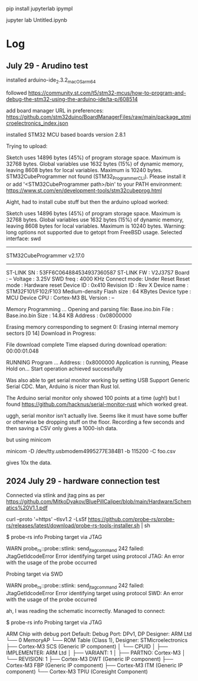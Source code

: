 pip install jupyterlab ipympl

jupyter lab Untitled.ipynb

* Log
** July 29 - Arudino test

installed arduino-ide_2.3.2_macOS_arm64


followed https://community.st.com/t5/stm32-mcus/how-to-program-and-debug-the-stm32-using-the-arduino-ide/ta-p/608514

add board manager URL in preferences: https://github.com/stm32duino/BoardManagerFiles/raw/main/package_stmicroelectronics_index.json

installed STM32 MCU based boards version 2.8.1

Trying to upload:

    Sketch uses 14896 bytes (45%) of program storage space. Maximum is 32768 bytes.
    Global variables use 1632 bytes (15%) of dynamic memory, leaving 8608 bytes for local variables. Maximum is 10240 bytes.
    STM32CubeProgrammer not found (STM32_Programmer_CLI).
      Please install it or add '<STM32CubeProgrammer path>/bin' to your PATH environment:
      https://www.st.com/en/development-tools/stm32cubeprog.html

Aight, had to install cube stuff but then the arduino upload worked:


    Sketch uses 14896 bytes (45%) of program storage space. Maximum is 32768 bytes.
    Global variables use 1632 bytes (15%) of dynamic memory, leaving 8608 bytes for local variables. Maximum is 10240 bytes.
    Warning: long options not supported due to getopt from FreeBSD usage.
    Selected interface: swd
    -------------------------------------------------------------------
    STM32CubeProgrammer v2.17.0                  
    -------------------------------------------------------------------

    ST-LINK SN  : 53FF6C064884534937360587
    ST-LINK FW  : V2J37S7
    Board       : --
    Voltage     : 3.25V
    SWD freq    : 4000 KHz
    Connect mode: Under Reset
    Reset mode  : Hardware reset
    Device ID   : 0x410
    Revision ID : Rev X
    Device name : STM32F101/F102/F103 Medium-density
    Flash size  : 64 KBytes
    Device type : MCU
    Device CPU  : Cortex-M3
    BL Version  : --



    Memory Programming ...
    Opening and parsing file: Base.ino.bin
    File          : Base.ino.bin
    Size          : 14.84 KB 
    Address       : 0x08000000 


    Erasing memory corresponding to segment 0:
    Erasing internal memory sectors [0 14]
    Download in Progress:


    File download complete
    Time elapsed during download operation: 00:00:01.048

    RUNNING Program ... 
    Address:      : 0x8000000
    Application is running, Please Hold on...
    Start operation achieved successfully

    
Was also able to get serial monitor working by setting USB Support Generic Serial CDC.
Man, Arduino is nicer than Rust lol.


The Arduino serial monitor only showed 100 points at a time (ugh!) but I found https://github.com/hacknus/serial-monitor-rust which worked great.

uggh, serial monitor isn't actually live.
Seems like it must have some buffer or otherwise be dropping stuff on the floor.
Recording a few seconds and then saving a CSV only gives a 1000-ish data.

but using minicom

minicom -D /dev/tty.usbmodem4995277E384B1 -b 115200 -C foo.csv

gives 10x the data.



** 2024 July 29 - hardware connection test
Connected via stlink and jtag pins as per https://github.com/MitkoDyakov/BluePillCaliper/blob/main/Hardware/Schematics%20V1.1.pdf

curl --proto '=https' --tlsv1.2 -LsSf https://github.com/probe-rs/probe-rs/releases/latest/download/probe-rs-tools-installer.sh | sh


$ probe-rs info
Probing target via JTAG

 WARN probe_rs::probe::stlink: send_jtag_command 242 failed: JtagGetIdcodeError
Error identifying target using protocol JTAG: An error with the usage of the probe occurred

Probing target via SWD

 WARN probe_rs::probe::stlink: send_jtag_command 242 failed: JtagGetIdcodeError
Error identifying target using protocol SWD: An error with the usage of the probe occurred


ah, I was reading the schematic incorrectly. Managed to connect:

$ probe-rs info
Probing target via JTAG

ARM Chip with debug port Default:
Debug Port: DPv1, DP Designer: ARM Ltd
└── 0 MemoryAP
    └── ROM Table (Class 1), Designer: STMicroelectronics
        ├── Cortex-M3 SCS   (Generic IP component)
        │   └── CPUID
        │       ├── IMPLEMENTER: ARM Ltd
        │       ├── VARIANT: 1
        │       ├── PARTNO: Cortex-M3
        │       └── REVISION: 1
        ├── Cortex-M3 DWT   (Generic IP component)
        ├── Cortex-M3 FBP   (Generic IP component)
        ├── Cortex-M3 ITM   (Generic IP component)
        └── Cortex-M3 TPIU  (Coresight Component)
